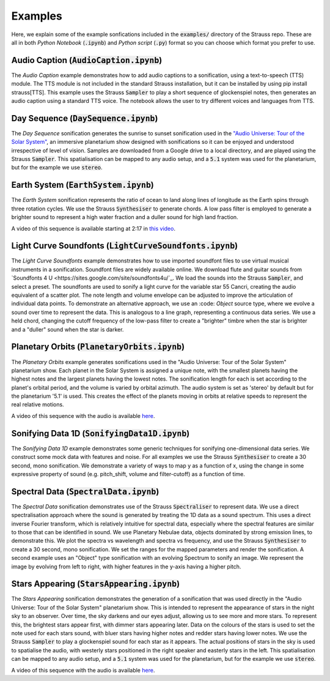 
.. _examples:

Examples
^^^^^^^^

Here, we explain some of the example sonfications included in the :code:`examples/` directory of the Strauss repo. These are all in both *Python Notebook* (:code:`.ipynb`) and *Python script* (:code:`.py`) format so you can choose which format you prefer to use.

Audio Caption (:code:`AudioCaption.ipynb`)
******************************************
The *Audio Caption* example demonstrates how to add audio captions to a sonification, using a text-to-speech (TTS) module. The TTS module is not included in the standard Strauss installation, but it can be installed by using pip install strauss[TTS]. This example uses the Strauss :code:`Sampler` to play a short sequence of glockenspiel notes, then generates an audio caption using a standard TTS voice. The notebook allows the user to try different voices and languages from TTS.


Day Sequence (:code:`DaySequence.ipynb`)
****************************************
The *Day Sequence* sonification generates the sunrise to sunset sonification used in the `"Audio Universe: Tour of the Solar System" <https://www.audiouniverse.org/education/shows/tour-of-the-solar-system>`_, an immersive planetarium show designed with sonifications so it can be enjoyed and understood irrespective of level of vision. Samples are downloaded from a Google drive to a local directory, and are played using the Strauss :code:`Sampler`. This spatialisation can be mapped to any audio setup, and a :code:`5.1` system was used for the planetarium, but for the example we use :code:`stereo`.


Earth System (:code:`EarthSystem.ipynb`)
****************************************
The *Earth System* sonification represents the ratio of ocean to land along lines of longitude as the Earth spins through three rotation cycles. We use the Strauss :code:`Synthesiser` to generate chords. A low pass filter is employed to generate a brighter sound to represent a high water fraction and a duller sound for high land fraction. 

A video of this sequence is available starting at 2:17 in `this video <https://www.youtube.com/watch?v=h1muFAEMmOs>`_.

Light Curve Soundfonts (:code:`LightCurveSoundfonts.ipynb`)
************************************************************
The *Light Curve Soundfonts* example demonstrates how to use imported soundfont files to use virtual musical instruments in a sonification. Soundfont files are widely available online. We download flute and guitar sounds from `Soundfonts 4 U <https://sites.google.com/site/soundfonts4u/`_. We load the sounds into the Strauss :code:`Sampler`, and select a preset. The soundfonts are used to sonify a light curve for the variable star 55 Cancri, creating the audio equivalent of a scatter plot. The note length and volume envelope can be adjusted to improve the articulation of individual data points. To demonstrate an alternative approach, we use an :code: `Object` source type, where we evolve a sound over time to represent the data. This is analogous to a line graph, representing a continuous data series. We use a held chord, changing the cutoff frequency of the low-pass filter to create a "brighter" timbre when the star is brighter and a "duller" sound when the star is darker.


Planetary Orbits (:code:`PlanetaryOrbits.ipynb`)
************************************************
The *Planetary Orbits* example generates sonifications used in the "Audio Universe: Tour of the Solar System" planetarium show. Each planet in the Solar System is assigned a unique note, with the smallest planets having the highest notes and the largest planets having the lowest notes. The sonification length for each is set according to the planet's orbital period, and the volume is varied by orbital azimuth. The audio system is set as 'stereo' by default but for the planetarium '5.1' is used. This creates the effect of the planets moving in orbits at relative speeds to represent the real relative motions.

A video of this sequence with the audio is available `here <https://www.youtube.com/watch?v=WI-WPvXeAgk>`_.

Sonifying Data 1D (:code:`SonifyingData1D.ipynb`)
*************************************************
The *Sonifying Data 1D* example demonstrates some generic techniques for sonifying one-dimensional data series. We construct some mock data with features and noise. For all examples we use the Strauss :code:`Synthesiser` to create a 30 second, mono sonification. We demonstrate a variety of ways to map y as a function of x, using the change in some expressive property of sound (e.g. pitch_shift, volume and filter-cutoff) as a function of time.


Spectral Data (:code:`SpectralData.ipynb`)
******************************************
The *Spectral Data* sonification demonstrates use of the Strauss :code:`Spectraliser` to represent data. We use a direct spectralisation approach where the sound is generated by treating the 1D data as a sound spectrum. This uses a direct inverse Fourier transform, which is relatively intuitive for spectral data, especially where the spectral features are similar to those that can be identified in sound. We use Planetary Nebulae data, objects dominated by strong emission lines, to demonstrate this. We plot the spectra vs wavelength and spectra vs frequency, and use the Strauss :code:`Synthesiser` to create a 30 second, mono sonification. We set the ranges for the mapped parameters and render the sonification. A second example uses an "Object" type sonification with an evolving Spectrum to sonify an image. We represent the image by evolving from left to right, with higher features in the y-axis having a higher pitch.


Stars Appearing (:code:`StarsAppearing.ipynb`)
**********************************************

The *Stars Appearing* sonification demonstrates the generation of a sonification that was used directly in the "Audio Universe: Tour of the Solar System" planetarium show. This is intended to represent the appearance of stars in the night sky to an observer. Over time, the sky darkens and our eyes adjust, allowing us to see more and more stars. To represent this, the brightest stars appear first, with dimmer stars appearing later. Data on the colours of the stars is used to set the note used for each stars sound, with bluer stars having higher notes and redder stars having lower notes. We use the Strauss :code:`Sampler` to play a glockenspiel sound for each star as it appears. The actual positions of stars in the sky is used to spatialise the audio, with westerly stars positioned in the right speaker and easterly stars in the left. This spatialisation can be mapped to any audio setup, and a :code:`5.1` system was used for the planetarium, but for the example we use :code:`stereo`.

A video of this sequence with the audio is available `here <https://www.youtube.com/watch?v=5HS3tRl2Ens>`_.
